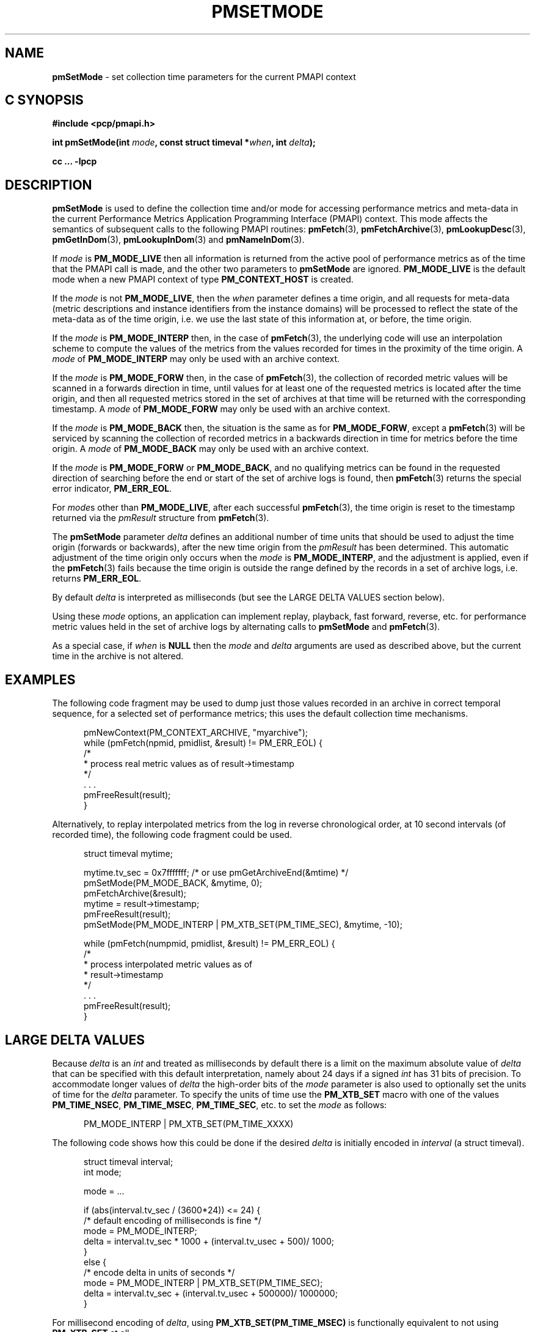 '\"macro stdmacro
.\"
.\" Copyright (c) 2016 Red Hat.
.\" Copyright (c) 2000-2004 Silicon Graphics, Inc.  All Rights Reserved.
.\"
.\" This program is free software; you can redistribute it and/or modify it
.\" under the terms of the GNU General Public License as published by the
.\" Free Software Foundation; either version 2 of the License, or (at your
.\" option) any later version.
.\"
.\" This program is distributed in the hope that it will be useful, but
.\" WITHOUT ANY WARRANTY; without even the implied warranty of MERCHANTABILITY
.\" or FITNESS FOR A PARTICULAR PURPOSE.  See the GNU General Public License
.\" for more details.
.\"
.\"
.TH PMSETMODE 3 "PCP" "Performance Co-Pilot"
.SH NAME
\f3pmSetMode\f1 \- set collection time parameters for the current PMAPI context
.SH "C SYNOPSIS"
.ft 3
#include <pcp/pmapi.h>
.sp
int pmSetMode(int \fImode\fP, const struct timeval *\fIwhen\fP, int \fIdelta\fP);
.sp
cc ... \-lpcp
.ft 1
.SH DESCRIPTION
.de CW
.ie t \f(CW\\$1\f1\\$2
.el \fI\\$1\f1\\$2
..
.B pmSetMode
is used to define the collection time and/or mode for accessing
performance metrics and meta-data in the current
Performance Metrics Application Programming Interface (PMAPI)
context.
This mode affects the semantics of subsequent calls to the following
PMAPI routines:
.BR pmFetch (3),
.BR pmFetchArchive (3),
.BR pmLookupDesc (3),
.BR pmGetInDom (3),
.BR pmLookupInDom (3)
and
.BR pmNameInDom (3).
.PP
If
.I mode
is
.B PM_MODE_LIVE
then all information is returned from the active pool of performance metrics
as of the time that the PMAPI call is made, and the other two parameters to
.B pmSetMode
are ignored.
.B PM_MODE_LIVE
is the default mode when a new PMAPI context of type
.B PM_CONTEXT_HOST
is created.
.PP
If the
.I mode
is not
.BR PM_MODE_LIVE ,
then the
.I when
parameter defines a time origin, and all requests for meta-data (metric
descriptions and instance identifiers from the instance domains) will be
processed to reflect the state of the meta-data as of the time origin, i.e. we
use the last state of this information at, or before, the time origin.
.PP
If the
.I mode
is
.B PM_MODE_INTERP
then, in the case of
.BR pmFetch (3),
the underlying code will use an interpolation scheme to compute the values of
the metrics from the values recorded for times in the proximity of the time
origin.
A
.I mode
of
.B PM_MODE_INTERP
may only be used with an archive context.
.PP
If the
.I mode
is
.B PM_MODE_FORW
then, in the case of
.BR pmFetch (3),
the collection of recorded metric values will be scanned in a forwards
direction in time, until values for at least one of the requested metrics is
located after the time origin, and then all requested metrics stored in the
set of archives at that time will be returned with the corresponding timestamp.
A
.I mode
of
.B PM_MODE_FORW
may only be used with an archive context.
.PP
If the
.I mode
is
.B PM_MODE_BACK
then, the situation is the same as for
.BR PM_MODE_FORW ,
except a
.BR pmFetch (3)
will be serviced by scanning the collection of recorded metrics in a backwards
direction in time for metrics before the time origin.
A
.I mode
of
.B PM_MODE_BACK
may only be used with an archive context.
.PP
If the
.I mode
is
.B PM_MODE_FORW
or
.BR PM_MODE_BACK ,
and no qualifying metrics can be found in the requested direction of searching
before the end or start of the set of archive
logs is found, then
.BR pmFetch (3)
returns the special error indicator,
.BR PM_ERR_EOL .
.PP
For
.IR mode s
other than
.BR PM_MODE_LIVE ,
after each successful
.BR pmFetch (3),
the time origin is reset to the timestamp returned via the
.CW pmResult
structure from
.BR pmFetch (3).
.PP
The
.B pmSetMode
parameter
.I delta
defines an additional number of time units that should be used to adjust the
time origin (forwards or backwards), after the new time origin from the
.CW pmResult
has been determined.
This automatic adjustment of the time origin only occurs when the
.I mode
is
.BR PM_MODE_INTERP ,
and the adjustment is applied, even if the
.BR pmFetch (3)
fails because the time origin is outside the range defined by
the records in a set of archive logs, i.e. returns
.BR PM_ERR_EOL .
.PP
By default
.I delta
is interpreted as milliseconds (but see the LARGE DELTA VALUES
section below).
.PP
Using these
.I mode
options, an application can implement replay, playback, fast forward, reverse,
etc. for performance metric values held in the set of archive logs by alternating calls
to
.B pmSetMode
and
.BR pmFetch (3).
.PP
As a special case, if
.I when
is
.B NULL
then the
.I mode
and
.I delta
arguments are used as described above, but the current time in the archive
is not altered.
.SH EXAMPLES
The following code fragment may be used to dump just those values
recorded in an archive in correct temporal sequence, for a selected set of
performance metrics; this uses the default collection time mechanisms.
.PP
.ft CW
.nf
.in +0.5i
pmNewContext(PM_CONTEXT_ARCHIVE, "myarchive");
while (pmFetch(npmid, pmidlist, &result) != PM_ERR_EOL) {
    /*
     * process real metric values as of result->timestamp
     */
    \&. . .
    pmFreeResult(result);
}
.in
.fi
.ft 1
.PP
Alternatively, to replay interpolated metrics from the log in reverse
chronological order, at 10 second intervals (of recorded time), the following
code fragment could be used.
.PP
.ft CW
.nf
.in +0.5i
struct timeval mytime;

mytime.tv_sec = 0x7fffffff; /* or use pmGetArchiveEnd(&mtime) */
pmSetMode(PM_MODE_BACK, &mytime, 0);
pmFetchArchive(&result);
mytime = result->timestamp;
pmFreeResult(result);
pmSetMode(PM_MODE_INTERP | PM_XTB_SET(PM_TIME_SEC), &mytime, \-10);

while (pmFetch(numpmid, pmidlist, &result) != PM_ERR_EOL) {
    /*
     * process interpolated metric values as of
     * result->timestamp
     */
    \&. . .
    pmFreeResult(result);
}
.in
.fi
.ft 1
.SH LARGE DELTA VALUES
Because
.I delta
is an
.I int
and treated as milliseconds by default there is a limit on the maximum
absolute value of
.I delta
that can be specified with this default interpretation, namely about 24 days if a signed
.I int
has 31 bits of precision.
To accommodate longer values of
.I delta
the high-order bits of the
.I mode
parameter is also used to optionally set the units of time for the
.I delta
parameter. To specify the units of time use the
.B PM_XTB_SET
macro with one of the values
.BR PM_TIME_NSEC ,
.BR PM_TIME_MSEC ,
.BR PM_TIME_SEC ,
etc.
to set the
.I mode
as follows:
.P
.in +0.5i
PM_MODE_INTERP | PM_XTB_SET(PM_TIME_XXXX)
.PP
The following code shows how this could be done if the desired
.I delta
is initially encoded in
.I interval
(a struct timeval).
.PP
.ft CW
.nf
.in +0.5i
struct timeval interval;
int mode;

mode = ...

if (abs(interval.tv_sec / (3600*24)) <= 24) {
    /* default encoding of milliseconds is fine */
    mode = PM_MODE_INTERP;
    delta = interval.tv_sec * 1000 + (interval.tv_usec + 500)/ 1000;
}
else {
    /* encode delta in units of seconds */
    mode = PM_MODE_INTERP | PM_XTB_SET(PM_TIME_SEC);
    delta = interval.tv_sec + (interval.tv_usec + 500000)/ 1000000;
}
.in
.fi
.ft
.PP
For millisecond encoding of
.IR delta ,
using
.B PM_XTB_SET(PM_TIME_MSEC)
is functionally equivalent to not using
.B PM_XTB_SET
at all.
.SH DIAGNOSTICS
.IP \f3PM_ERR_MODE\f1
The
.I mode
parameter is invalid
.SH "SEE ALSO"
.BR PMAPI (3),
.BR pmFetch (3),
.BR pmFetchArchive (3),
.BR pmGetInDom (3),
.BR pmLookupDesc (3),
.BR pmLookupInDom (3)
and
.BR pmNameInDom (3).
